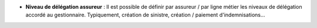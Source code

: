 - **Niveau de délégation assureur** : Il est possible de définir par assureur /
  par ligne métier les niveaux de délégation accordé au gestionnaire.
  Typiquement, création de sinistre, création / paiement d'indemnisations...
